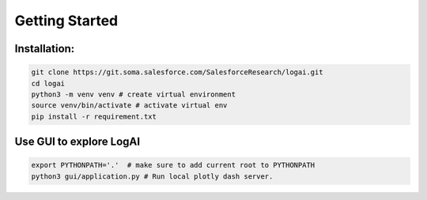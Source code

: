 Getting Started
############################


Installation:
----------------------------

.. code-block:: bash

   git clone https://git.soma.salesforce.com/SalesforceResearch/logai.git
   cd logai
   python3 -m venv venv # create virtual environment
   source venv/bin/activate # activate virtual env
   pip install -r requirement.txt

Use GUI to explore LogAI
----------------------------

.. code-block:: bash

   export PYTHONPATH='.'  # make sure to add current root to PYTHONPATH
   python3 gui/application.py # Run local plotly dash server.



